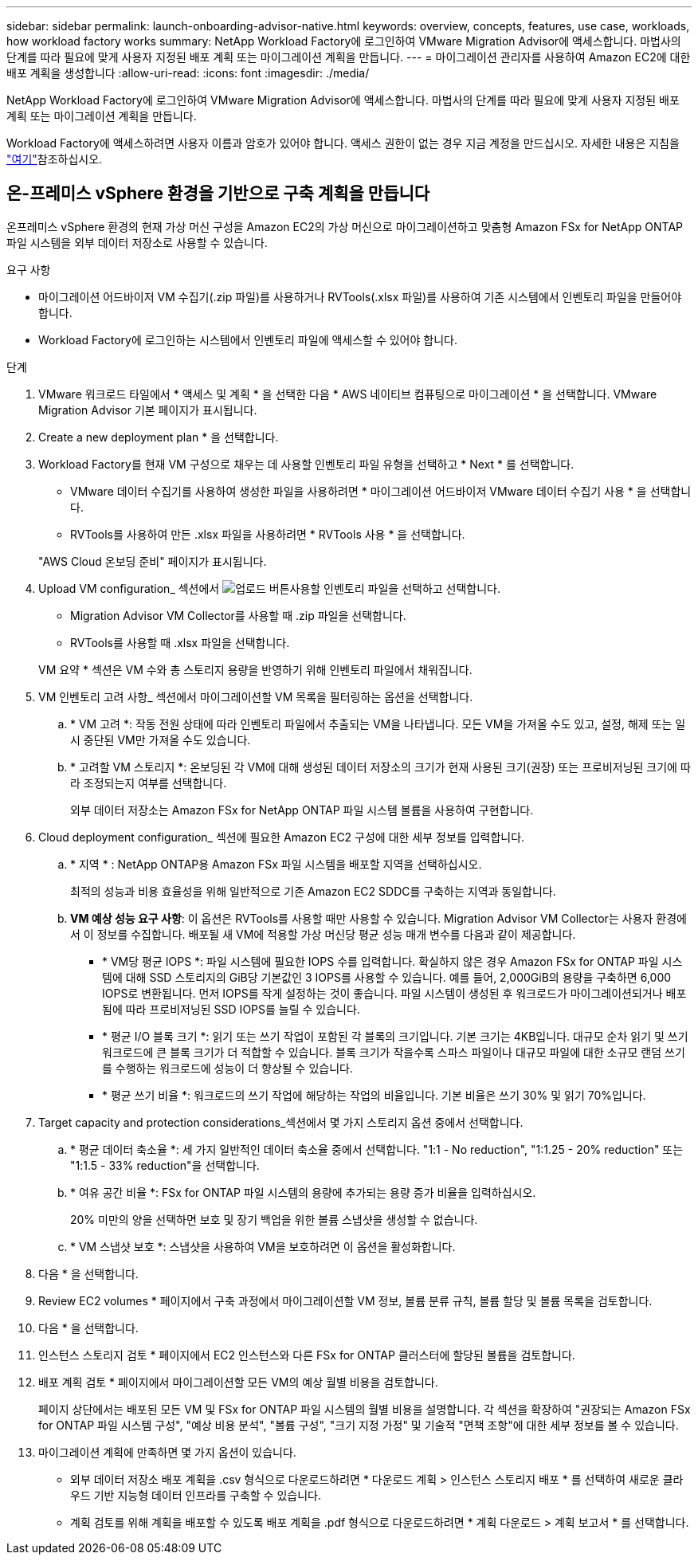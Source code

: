 ---
sidebar: sidebar 
permalink: launch-onboarding-advisor-native.html 
keywords: overview, concepts, features, use case, workloads, how workload factory works 
summary: NetApp Workload Factory에 로그인하여 VMware Migration Advisor에 액세스합니다. 마법사의 단계를 따라 필요에 맞게 사용자 지정된 배포 계획 또는 마이그레이션 계획을 만듭니다. 
---
= 마이그레이션 관리자를 사용하여 Amazon EC2에 대한 배포 계획을 생성합니다
:allow-uri-read: 
:icons: font
:imagesdir: ./media/


[role="lead"]
NetApp Workload Factory에 로그인하여 VMware Migration Advisor에 액세스합니다. 마법사의 단계를 따라 필요에 맞게 사용자 지정된 배포 계획 또는 마이그레이션 계획을 만듭니다.

Workload Factory에 액세스하려면 사용자 이름과 암호가 있어야 합니다. 액세스 권한이 없는 경우 지금 계정을 만드십시오. 자세한 내용은 지침을 https://docs.netapp.com/us-en/workload-setup-admin/quick-start.html["여기"]참조하십시오.



== 온-프레미스 vSphere 환경을 기반으로 구축 계획을 만듭니다

온프레미스 vSphere 환경의 현재 가상 머신 구성을 Amazon EC2의 가상 머신으로 마이그레이션하고 맞춤형 Amazon FSx for NetApp ONTAP 파일 시스템을 외부 데이터 저장소로 사용할 수 있습니다.

.요구 사항
* 마이그레이션 어드바이저 VM 수집기(.zip 파일)를 사용하거나 RVTools(.xlsx 파일)를 사용하여 기존 시스템에서 인벤토리 파일을 만들어야 합니다.
* Workload Factory에 로그인하는 시스템에서 인벤토리 파일에 액세스할 수 있어야 합니다.


.단계
. VMware 워크로드 타일에서 * 액세스 및 계획 * 을 선택한 다음 * AWS 네이티브 컴퓨팅으로 마이그레이션 * 을 선택합니다. VMware Migration Advisor 기본 페이지가 표시됩니다.
. Create a new deployment plan * 을 선택합니다.
. Workload Factory를 현재 VM 구성으로 채우는 데 사용할 인벤토리 파일 유형을 선택하고 * Next * 를 선택합니다.
+
** VMware 데이터 수집기를 사용하여 생성한 파일을 사용하려면 * 마이그레이션 어드바이저 VMware 데이터 수집기 사용 * 을 선택합니다.
** RVTools를 사용하여 만든 .xlsx 파일을 사용하려면 * RVTools 사용 * 을 선택합니다.


+
"AWS Cloud 온보딩 준비" 페이지가 표시됩니다.

. Upload VM configuration_ 섹션에서 image:button-upload-file.png["업로드 버튼"]사용할 인벤토리 파일을 선택하고 선택합니다.
+
** Migration Advisor VM Collector를 사용할 때 .zip 파일을 선택합니다.
** RVTools를 사용할 때 .xlsx 파일을 선택합니다.


+
VM 요약 * 섹션은 VM 수와 총 스토리지 용량을 반영하기 위해 인벤토리 파일에서 채워집니다.

. VM 인벤토리 고려 사항_ 섹션에서 마이그레이션할 VM 목록을 필터링하는 옵션을 선택합니다.
+
.. * VM 고려 *: 작동 전원 상태에 따라 인벤토리 파일에서 추출되는 VM을 나타냅니다. 모든 VM을 가져올 수도 있고, 설정, 해제 또는 일시 중단된 VM만 가져올 수도 있습니다.
.. * 고려할 VM 스토리지 *: 온보딩된 각 VM에 대해 생성된 데이터 저장소의 크기가 현재 사용된 크기(권장) 또는 프로비저닝된 크기에 따라 조정되는지 여부를 선택합니다.
+
외부 데이터 저장소는 Amazon FSx for NetApp ONTAP 파일 시스템 볼륨을 사용하여 구현합니다.



. Cloud deployment configuration_ 섹션에 필요한 Amazon EC2 구성에 대한 세부 정보를 입력합니다.
+
.. * 지역 * : NetApp ONTAP용 Amazon FSx 파일 시스템을 배포할 지역을 선택하십시오.
+
최적의 성능과 비용 효율성을 위해 일반적으로 기존 Amazon EC2 SDDC를 구축하는 지역과 동일합니다.

.. *VM 예상 성능 요구 사항*: 이 옵션은 RVTools를 사용할 때만 사용할 수 있습니다. Migration Advisor VM Collector는 사용자 환경에서 이 정보를 수집합니다. 배포될 새 VM에 적용할 가상 머신당 평균 성능 매개 변수를 다음과 같이 제공합니다.
+
*** * VM당 평균 IOPS *: 파일 시스템에 필요한 IOPS 수를 입력합니다. 확실하지 않은 경우 Amazon FSx for ONTAP 파일 시스템에 대해 SSD 스토리지의 GiB당 기본값인 3 IOPS를 사용할 수 있습니다. 예를 들어, 2,000GiB의 용량을 구축하면 6,000 IOPS로 변환됩니다. 먼저 IOPS를 작게 설정하는 것이 좋습니다. 파일 시스템이 생성된 후 워크로드가 마이그레이션되거나 배포됨에 따라 프로비저닝된 SSD IOPS를 늘릴 수 있습니다.
*** * 평균 I/O 블록 크기 *: 읽기 또는 쓰기 작업이 포함된 각 블록의 크기입니다. 기본 크기는 4KB입니다. 대규모 순차 읽기 및 쓰기 워크로드에 큰 블록 크기가 더 적합할 수 있습니다. 블록 크기가 작을수록 스파스 파일이나 대규모 파일에 대한 소규모 랜덤 쓰기를 수행하는 워크로드에 성능이 더 향상될 수 있습니다.
*** * 평균 쓰기 비율 *: 워크로드의 쓰기 작업에 해당하는 작업의 비율입니다. 기본 비율은 쓰기 30% 및 읽기 70%입니다.




. Target capacity and protection considerations_섹션에서 몇 가지 스토리지 옵션 중에서 선택합니다.
+
.. * 평균 데이터 축소율 *: 세 가지 일반적인 데이터 축소율 중에서 선택합니다. "1:1 - No reduction", "1:1.25 - 20% reduction" 또는 "1:1.5 - 33% reduction"을 선택합니다.
.. * 여유 공간 비율 *: FSx for ONTAP 파일 시스템의 용량에 추가되는 용량 증가 비율을 입력하십시오.
+
20% 미만의 양을 선택하면 보호 및 장기 백업을 위한 볼륨 스냅샷을 생성할 수 없습니다.

.. * VM 스냅샷 보호 *: 스냅샷을 사용하여 VM을 보호하려면 이 옵션을 활성화합니다.


. 다음 * 을 선택합니다.


. Review EC2 volumes * 페이지에서 구축 과정에서 마이그레이션할 VM 정보, 볼륨 분류 규칙, 볼륨 할당 및 볼륨 목록을 검토합니다.
. 다음 * 을 선택합니다.
. 인스턴스 스토리지 검토 * 페이지에서 EC2 인스턴스와 다른 FSx for ONTAP 클러스터에 할당된 볼륨을 검토합니다.
. 배포 계획 검토 * 페이지에서 마이그레이션할 모든 VM의 예상 월별 비용을 검토합니다.
+
페이지 상단에서는 배포된 모든 VM 및 FSx for ONTAP 파일 시스템의 월별 비용을 설명합니다. 각 섹션을 확장하여 "권장되는 Amazon FSx for ONTAP 파일 시스템 구성", "예상 비용 분석", "볼륨 구성", "크기 지정 가정" 및 기술적 "면책 조항"에 대한 세부 정보를 볼 수 있습니다.

. 마이그레이션 계획에 만족하면 몇 가지 옵션이 있습니다.


* 외부 데이터 저장소 배포 계획을 .csv 형식으로 다운로드하려면 * 다운로드 계획 > 인스턴스 스토리지 배포 * 를 선택하여 새로운 클라우드 기반 지능형 데이터 인프라를 구축할 수 있습니다.
* 계획 검토를 위해 계획을 배포할 수 있도록 배포 계획을 .pdf 형식으로 다운로드하려면 * 계획 다운로드 > 계획 보고서 * 를 선택합니다.

